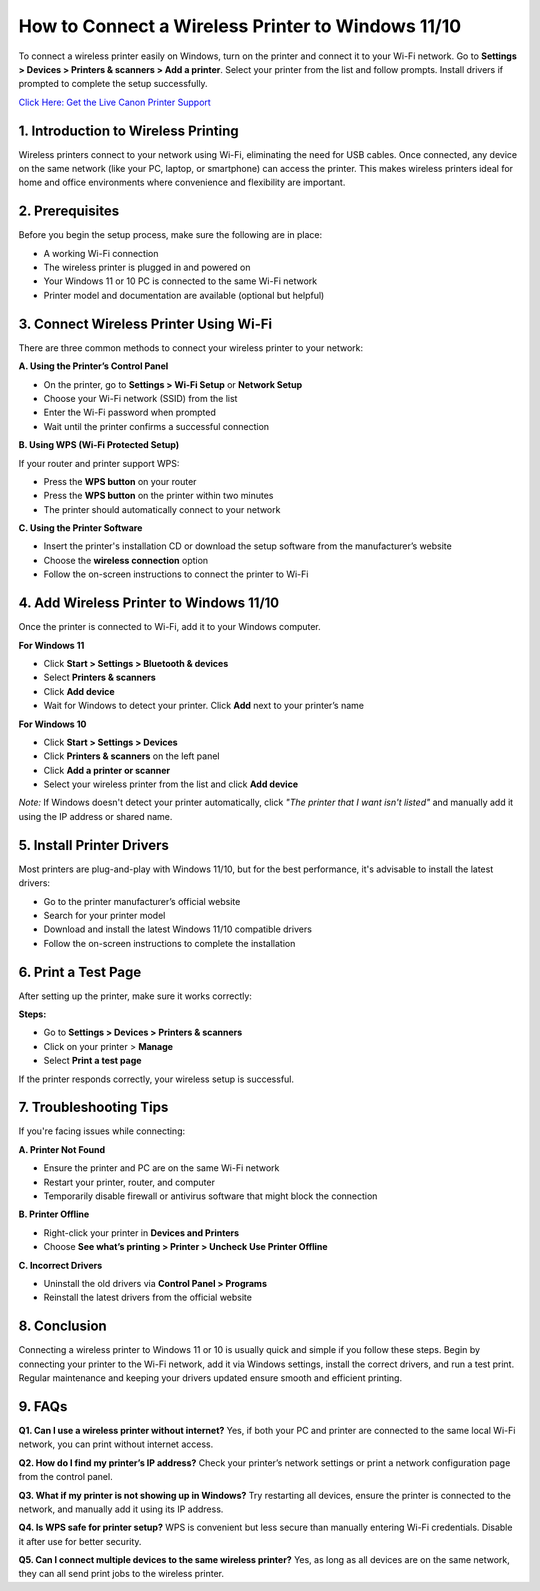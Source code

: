How to Connect a Wireless Printer to Windows 11/10
==================================================

To connect a wireless printer easily on Windows, turn on the printer and connect it to your Wi-Fi network. Go to **Settings > Devices > Printers & scanners > Add a printer**. Select your printer from the list and follow prompts. Install drivers if prompted to complete the setup successfully.

`Click Here: Get the Live Canon Printer Support <https://jivo.chat/KlZSRejpBm>`_

1. Introduction to Wireless Printing
-----------------------------------

Wireless printers connect to your network using Wi-Fi, eliminating the need for USB cables. Once connected, any device on the same network (like your PC, laptop, or smartphone) can access the printer. This makes wireless printers ideal for home and office environments where convenience and flexibility are important.

2. Prerequisites
----------------

Before you begin the setup process, make sure the following are in place:

- A working Wi-Fi connection
- The wireless printer is plugged in and powered on
- Your Windows 11 or 10 PC is connected to the same Wi-Fi network
- Printer model and documentation are available (optional but helpful)

3. Connect Wireless Printer Using Wi-Fi
---------------------------------------

There are three common methods to connect your wireless printer to your network:

**A. Using the Printer’s Control Panel**

- On the printer, go to **Settings > Wi-Fi Setup** or **Network Setup**
- Choose your Wi-Fi network (SSID) from the list
- Enter the Wi-Fi password when prompted
- Wait until the printer confirms a successful connection

**B. Using WPS (Wi-Fi Protected Setup)**

If your router and printer support WPS:

- Press the **WPS button** on your router
- Press the **WPS button** on the printer within two minutes
- The printer should automatically connect to your network

**C. Using the Printer Software**

- Insert the printer's installation CD or download the setup software from the manufacturer’s website
- Choose the **wireless connection** option
- Follow the on-screen instructions to connect the printer to Wi-Fi

4. Add Wireless Printer to Windows 11/10
----------------------------------------

Once the printer is connected to Wi-Fi, add it to your Windows computer.

**For Windows 11**

- Click **Start > Settings > Bluetooth & devices**
- Select **Printers & scanners**
- Click **Add device**
- Wait for Windows to detect your printer. Click **Add** next to your printer’s name

**For Windows 10**

- Click **Start > Settings > Devices**
- Click **Printers & scanners** on the left panel
- Click **Add a printer or scanner**
- Select your wireless printer from the list and click **Add device**

*Note:* If Windows doesn't detect your printer automatically, click *"The printer that I want isn't listed"* and manually add it using the IP address or shared name.

5. Install Printer Drivers
--------------------------

Most printers are plug-and-play with Windows 11/10, but for the best performance, it's advisable to install the latest drivers:

- Go to the printer manufacturer’s official website
- Search for your printer model
- Download and install the latest Windows 11/10 compatible drivers
- Follow the on-screen instructions to complete the installation

6. Print a Test Page
--------------------

After setting up the printer, make sure it works correctly:

**Steps:**

- Go to **Settings > Devices > Printers & scanners**
- Click on your printer > **Manage**
- Select **Print a test page**

If the printer responds correctly, your wireless setup is successful.

7. Troubleshooting Tips
-----------------------

If you're facing issues while connecting:

**A. Printer Not Found**

- Ensure the printer and PC are on the same Wi-Fi network
- Restart your printer, router, and computer
- Temporarily disable firewall or antivirus software that might block the connection

**B. Printer Offline**

- Right-click your printer in **Devices and Printers**
- Choose **See what’s printing > Printer > Uncheck Use Printer Offline**

**C. Incorrect Drivers**

- Uninstall the old drivers via **Control Panel > Programs**
- Reinstall the latest drivers from the official website

8. Conclusion
-------------

Connecting a wireless printer to Windows 11 or 10 is usually quick and simple if you follow these steps. Begin by connecting your printer to the Wi-Fi network, add it via Windows settings, install the correct drivers, and run a test print. Regular maintenance and keeping your drivers updated ensure smooth and efficient printing.

9. FAQs
-------

**Q1. Can I use a wireless printer without internet?**  
Yes, if both your PC and printer are connected to the same local Wi-Fi network, you can print without internet access.

**Q2. How do I find my printer’s IP address?**  
Check your printer’s network settings or print a network configuration page from the control panel.

**Q3. What if my printer is not showing up in Windows?**  
Try restarting all devices, ensure the printer is connected to the network, and manually add it using its IP address.

**Q4. Is WPS safe for printer setup?**  
WPS is convenient but less secure than manually entering Wi-Fi credentials. Disable it after use for better security.

**Q5. Can I connect multiple devices to the same wireless printer?**  
Yes, as long as all devices are on the same network, they can all send print jobs to the wireless printer.
